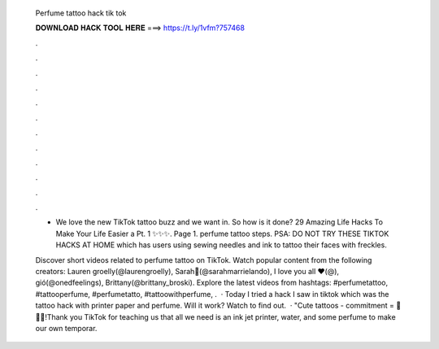   Perfume tattoo hack tik tok
  
  
  
  𝐃𝐎𝐖𝐍𝐋𝐎𝐀𝐃 𝐇𝐀𝐂𝐊 𝐓𝐎𝐎𝐋 𝐇𝐄𝐑𝐄 ===> https://t.ly/1vfm?757468
  
  
  
  .
  
  
  
  .
  
  
  
  .
  
  
  
  .
  
  
  
  .
  
  
  
  .
  
  
  
  .
  
  
  
  .
  
  
  
  .
  
  
  
  .
  
  
  
  .
  
  
  
  .
  
  - We love the new TikTok tattoo buzz and we want in. So how is it done? 29 Amazing Life Hacks To Make Your Life Easier a Pt. 1 ✨✨✨. Page 1. perfume tattoo steps. PSA: DO NOT TRY THESE TIKTOK HACKS AT HOME which has users using sewing needles and ink to tattoo their faces with freckles.
  
  Discover short videos related to perfume tattoo on TikTok. Watch popular content from the following creators: Lauren groelly(@laurengroelly), Sarah🦋(@sarahmarrielando), I love you all ♥︎(@), gió(@onedfeelings), Brittany(@brittany_broski). Explore the latest videos from hashtags: #perfumetattoo, #tattooperfume, #perfumetatto, #tattoowithperfume, .  · Today I tried a hack I saw in tiktok which was the tattoo hack with printer paper and perfume. Will it work? Watch to find out.  · "Cute tattoos - commitment = 💖💖💖!Thank you TikTok for teaching us that all we need is an ink jet printer, water, and some perfume to make our own temporar.
